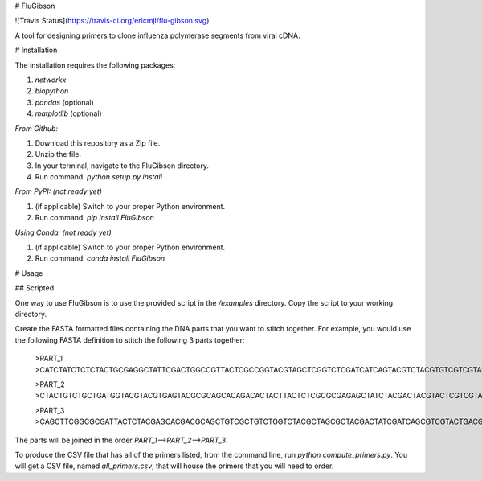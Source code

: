 # FluGibson

![Travis Status](https://travis-ci.org/ericmjl/flu-gibson.svg)

A tool for designing primers to clone influenza polymerase segments from viral cDNA.

# Installation

The installation requires the following packages:

1. `networkx`
2. `biopython`
3. `pandas` (optional)
4. `matplotlib` (optional)

*From Github:*

1. Download this repository as a Zip file.
2. Unzip the file.
3. In your terminal, navigate to the FluGibson directory.
4. Run command: `python setup.py install`

*From PyPI: (not ready yet)*

1. (if applicable) Switch to your proper Python environment.
2. Run command: `pip install FluGibson`

*Using Conda: (not ready yet)*

1. (if applicable) Switch to your proper Python environment.
2. Run command: `conda install FluGibson`

# Usage

## Scripted

One way to use FluGibson is to use the provided script in the `/examples` directory. Copy the script to your working directory. 

Create the FASTA formatted files containing the DNA parts that you want to stitch together. For example, you would use the following FASTA definition to stitch the following 3 parts together:

    >PART_1
    >CATCTATCTCTCTACTGCGAGGCTATTCGACTGGCCGTTACTCGCCGGTACGTAGCTCGGTCTCGATCATCAGTACGTCTACGTGTCGTCGTACTTACACGGTCGCTCGGACTGACGTACGTCTACGTCGTCTGACTGA

    >PART_2
    >CTACTGTCTGCTGATGGTACGTACGTGAGTACGCGCAGCACAGACACTACTTACTCTCGCGCGAGAGCTATCTACGACTACGTACTCGTCGTACGAGCTGACTGATCGACGTAGCTTGACGTACGTATCACGTACGTATCG

    >PART_3
    >CAGCTTCGGCGCGATTACTCTACGAGCACGACGCAGCTGTCGCTGTCTGGTCTACGCTAGCGCTACGACTATCGATCAGCGTCGTACTGACGTGACGCGCATCGACGTTCGGACGTCGTCGTCGTACGACGTCTACGATGC

The parts will be joined in the order `PART_1-->PART_2-->PART_3`.

To produce the CSV file that has all of the primers listed, from the command line, run `python compute_primers.py`. You will get a CSV file, named `all_primers.csv`, that will house the primers that you will need to order.


